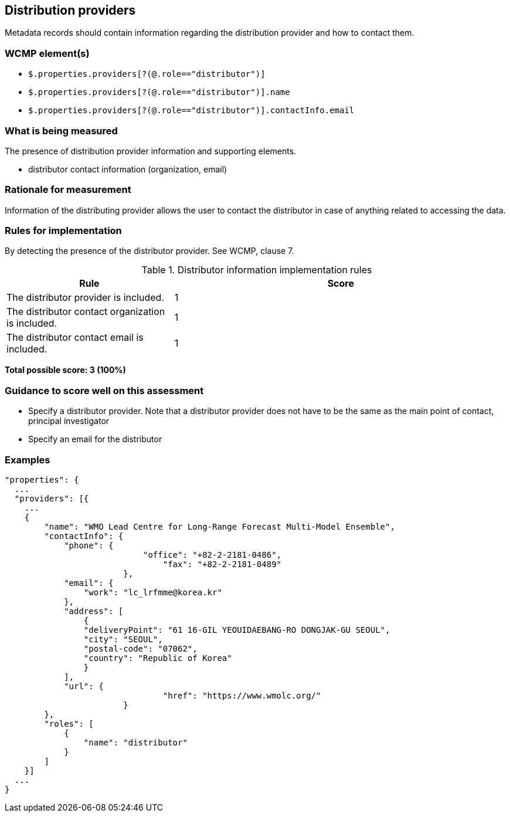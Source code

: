 == Distribution providers

Metadata records should contain information regarding the distribution provider and how to contact them.

=== WCMP element(s)

* `$.properties.providers[?(@.role=="distributor")]`
* `$.properties.providers[?(@.role=="distributor")].name`
* `$.properties.providers[?(@.role=="distributor")].contactInfo.email`

=== What is being measured

The presence of distribution provider information and supporting elements.

* distributor contact information (organization, email)

=== Rationale for measurement

Information of the distributing provider allows the user to contact the distributor in case of anything related to accessing the data.

=== Rules for implementation

By detecting the presence of the distributor provider.  See WCMP, clause 7.

.Distributor information implementation rules
[cols="1a,2"]
|===
|Rule |Score

|The distributor provider is included.
|1

|The distributor contact organization is included.
|1

|The distributor contact email is included.
|1

|===

*Total possible score: 3 (100%)*

=== Guidance to score well on this assessment

* Specify a distributor provider. Note that a distributor provider does not have to be the same as the main point of contact, principal investigator
* Specify an email for the distributor

=== Examples

```json
"properties": {
  ...
  "providers": [{
    ...
    {
        "name": "WMO Lead Centre for Long-Range Forecast Multi-Model Ensemble",
        "contactInfo": {
            "phone": {
			    "office": "+82-2-2181-0486",
				"fax": "+82-2-2181-0489"
			},
            "email": {
                "work": "lc_lrfmme@korea.kr"
            },
            "address": [
                {
                "deliveryPoint": "61 16-GIL YEOUIDAEBANG-RO DONGJAK-GU SEOUL",
                "city": "SEOUL",
                "postal-code": "07062",
                "country": "Republic of Korea"
                }
            ],
            "url": {
				"href": "https://www.wmolc.org/"
			}
        },
        "roles": [
            {
                "name": "distributor"
            }
        ]
    }]
  ...
}
```
